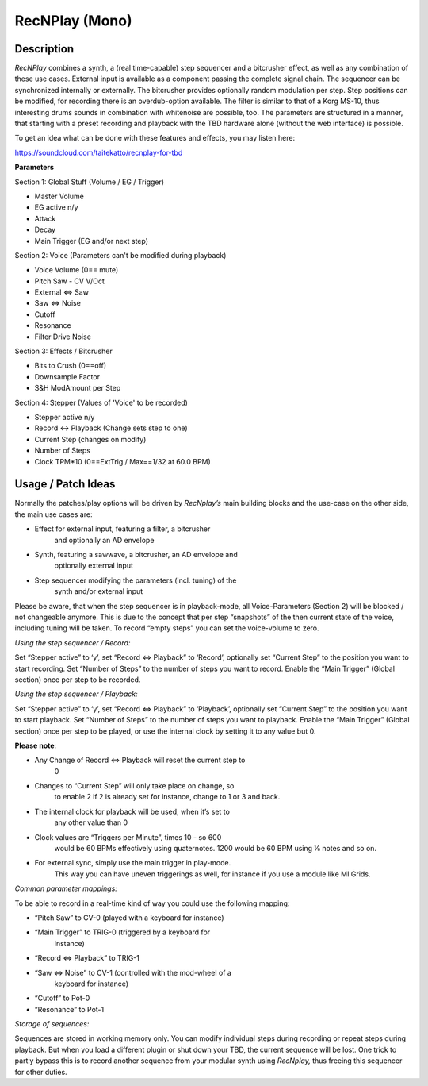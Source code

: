 ***************
RecNPlay (Mono)
***************


**Description**
~~~~~~~~~~~~~~~

*RecNPlay* combines a synth, a (real time-capable) step sequencer and a
bitcrusher effect, as well as any combination of these use cases.
External input is available as a component passing the complete signal
chain. The sequencer can be synchronized internally or externally. The
bitcrusher provides optionally random modulation per step. Step
positions can be modified, for recording there is an overdub-option
available. The filter is similar to that of a Korg MS-10, thus
interesting drums sounds in combination with whitenoise are possible,
too. The parameters are structured in a manner, that starting with a
preset recording and playback with the TBD hardware alone (without the
web interface) is possible.

To get an idea what can be done with these features and effects, you may
listen here:

https://soundcloud.com/taitekatto/recnplay-for-tbd

**Parameters**

Section 1: Global Stuff (Volume / EG / Trigger)

-  Master Volume

-  EG active n/y

-  Attack

-  Decay

-  Main Trigger (EG and/or next step)

Section 2: Voice (Parameters can't be modified during playback)

-  Voice Volume (0== mute)

-  Pitch Saw - CV V/Oct

-  External <=> Saw

-  Saw <=> Noise

-  Cutoff

-  Resonance

-  Filter Drive Noise

Section 3: Effects / Bitcrusher

-  Bits to Crush (0==off)

-  Downsample Factor

-  S&H ModAmount per Step

Section 4: Stepper (Values of 'Voice' to be recorded)

-  Stepper active n/y

-  Record <-> Playback (Change sets step to one)

-  Current Step (changes on modify)

-  Number of Steps

-  Clock TPM*10 (0==ExtTrig / Max==1/32 at 60.0 BPM)

.. _usage-patch-ideas-7:

**Usage / Patch Ideas**
~~~~~~~~~~~~~~~~~~~~~~~

Normally the patches/play options will be driven by *RecNplay’s*
main building blocks and the use-case on the other side, the main use
cases are:

-  Effect for external input, featuring a filter, a bitcrusher
      and optionally an AD envelope

-  Synth, featuring a sawwave, a bitcrusher, an AD envelope and
      optionally external input

-  Step sequencer modifying the parameters (incl. tuning) of the
      synth and/or external input

Please be aware, that when the step sequencer is in
playback-mode, all Voice-Parameters (Section 2) will be blocked / not
changeable anymore. This is due to the concept that per step “snapshots”
of the then current state of the voice, including tuning will be taken.
To record “empty steps” you can set the voice-volume to zero.

*Using the step sequencer / Record:*

Set “Stepper active” to ‘y’, set “Record ⇔ Playback” to ‘Record’,
optionally set “Current Step” to the position you want to start
recording. Set “Number of Steps” to the number of steps you want to
record. Enable the “Main Trigger” (Global section) once per step to be
recorded.


*Using the step sequencer / Playback:*

Set “Stepper active” to ‘y’, set “Record ⇔ Playback” to
‘Playback’, optionally set “Current Step” to the position you want to
start playback. Set “Number of Steps” to the number of steps you want to
playback. Enable the “Main Trigger” (Global section) once per step to be
played, or use the internal clock by setting it to any value but 0.

**Please note**:

-  Any Change of Record ⇔ Playback will reset the current step to
      0

-  Changes to “Current Step” will only take place on change, so
      to enable 2 if 2 is already set for instance, change to 1 or 3 and
      back.

-  The internal clock for playback will be used, when it’s set to
      any other value than 0

-  Clock values are “Triggers per Minute”, times 10 - so 600
      would be 60 BPMs effectively using quaternotes. 1200 would be 60
      BPM using ⅛ notes and so on.

-  For external sync, simply use the main trigger in play-mode.
      This way you can have uneven triggerings as well, for instance if
      you use a module like MI Grids.

*Common parameter mappings:*

To be able to record in a real-time kind of way you could use the
following mapping:

-  “Pitch Saw” to CV-0 (played with a keyboard for instance)

-  “Main Trigger” to TRIG-0 (triggered by a keyboard for
      instance)

-  “Record ⇔ Playback” to TRIG-1

-  “Saw ⇔ Noise” to CV-1 (controlled with the mod-wheel of a
      keyboard for instance)

-  “Cutoff” to Pot-0

-  “Resonance” to Pot-1

*Storage of sequences:*

Sequences are stored in working memory only. You can modify
individual steps during recording or repeat steps during playback. But
when you load a different plugin or shut down your TBD, the current
sequence will be lost. One trick to partly bypass this is to record
another sequence from your modular synth using *RecNplay,* thus freeing
this sequencer for other duties.
